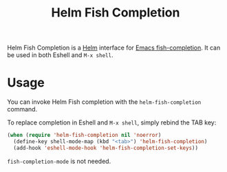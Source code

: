#+TITLE: Helm Fish Completion

Helm Fish Completion is a [[Https://emacs-helm.github.io/helm/][Helm]] interface for [[https://gitlab.com/Ambrevar/emacs-fish-completion][Emacs fish-completion]].
It can be used in both Eshell and =M-x shell=.

[[file:helm-fish-completion.png][./helm-fish-completion.png]]

* Usage

You can invoke Helm Fish completion with the ~helm-fish-completion~ command.

To replace completion in Eshell and =M-x shell=, simply rebind the TAB key:

#+begin_src emacs-lisp
(when (require 'helm-fish-completion nil 'noerror)
  (define-key shell-mode-map (kbd "<tab>") 'helm-fish-completion)
  (add-hook 'eshell-mode-hook 'helm-fish-completion-set-keys))
#+end_src

~fish-completion-mode~ is not needed.
